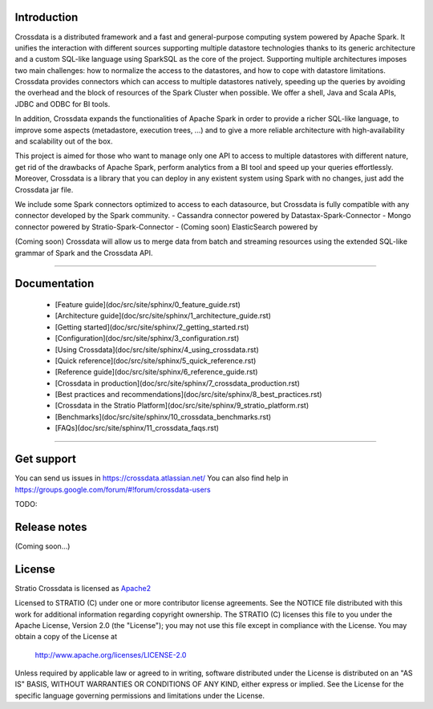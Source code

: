 ============
Introduction
============

Crossdata is a distributed framework and a fast and general-purpose computing system powered by Apache Spark. It
unifies the interaction with
different sources supporting multiple datastore technologies thanks to its generic architecture and a custom SQL-like
language using SparkSQL as the core of the project. Supporting multiple architectures imposes two main challenges:
how to normalize the access to the datastores, and how to cope with datastore limitations. Crossdata provides
connectors which can access to multiple datastores natively, speeding up the queries by avoiding the overhead and the
block of resources of the Spark Cluster when possible. We offer a shell, Java and Scala APIs, JDBC and ODBC for BI
tools.

In addition, Crossdata expands the functionalities of Apache Spark in order to provide a richer SQL-like language, to
improve some aspects (metadastore, execution trees, ...) and to give a more reliable architecture with
high-availability and scalability out of the box.

This project is aimed for those who want to manage only one API to access to multiple datastores with different nature,
get rid of the drawbacks of Apache Spark, perform analytics from a BI tool and speed up your queries effortlessly.
Moreover, Crossdata is a library that you can deploy in any existent system using Spark with no changes, just add the
Crossdata jar file.

We include some Spark connectors optimized to access to each datasource, but Crossdata is fully compatible with any
connector developed by the Spark community.
-  Cassandra connector powered by Datastax-Spark-Connector
-  Mongo connector powered by Stratio-Spark-Connector
-  (Coming soon) ElasticSearch powered by

(Coming soon) Crossdata will allow us to merge data from batch and streaming resources using the extended SQL-like
grammar of Spark and the Crossdata API.


----


=============
Documentation
=============

  - [Feature guide](doc/src/site/sphinx/0_feature_guide.rst)
  - [Architecture guide](doc/src/site/sphinx/1_architecture_guide.rst)
  - [Getting started](doc/src/site/sphinx/2_getting_started.rst)
  - [Configuration](doc/src/site/sphinx/3_configuration.rst)
  - [Using Crossdata](doc/src/site/sphinx/4_using_crossdata.rst)
  - [Quick reference](doc/src/site/sphinx/5_quick_reference.rst)
  - [Reference guide](doc/src/site/sphinx/6_reference_guide.rst)
  - [Crossdata in production](doc/src/site/sphinx/7_crossdata_production.rst)
  - [Best practices and recommendations](doc/src/site/sphinx/8_best_practices.rst)
  - [Crossdata in the Stratio Platform](doc/src/site/sphinx/9_stratio_platform.rst)
  - [Benchmarks](doc/src/site/sphinx/10_crossdata_benchmarks.rst)
  - [FAQs](doc/src/site/sphinx/11_crossdata_faqs.rst)


----


===========
Get support
===========

You can send us issues in https://crossdata.atlassian.net/
You can also find help in https://groups.google.com/forum/#!forum/crossdata-users

TODO:


=============
Release notes
=============

(Coming soon...)


=======
License
=======

Stratio Crossdata is licensed as `Apache2 <http://www.apache.org/licenses/LICENSE-2.0.txt>`_

Licensed to STRATIO (C) under one or more contributor license agreements.
See the NOTICE file distributed with this work for additional information
regarding copyright ownership.  The STRATIO (C) licenses this file
to you under the Apache License, Version 2.0 (the
"License"); you may not use this file except in compliance
with the License.  You may obtain a copy of the License at

  http://www.apache.org/licenses/LICENSE-2.0

Unless required by applicable law or agreed to in writing,
software distributed under the License is distributed on an
"AS IS" BASIS, WITHOUT WARRANTIES OR CONDITIONS OF ANY
KIND, either express or implied.  See the License for the
specific language governing permissions and limitations
under the License.

